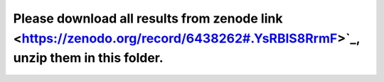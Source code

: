 
Please download all results from zenode link <https://zenodo.org/record/6438262#.YsRBlS8RrmF>`_, unzip them in this folder.
~~~~~~~~~~~~~~~~~~~~~~~~~~~~~~~~~
